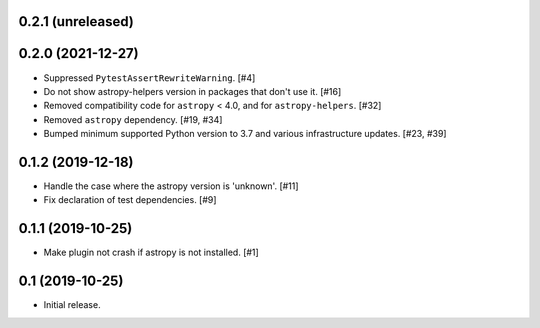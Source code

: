0.2.1 (unreleased)
==================

0.2.0 (2021-12-27)
==================

- Suppressed ``PytestAssertRewriteWarning``. [#4]

- Do not show astropy-helpers version in packages that don't use it. [#16]

- Removed compatibility code for ``astropy`` < 4.0, and for ``astropy-helpers``. [#32]

- Removed ``astropy`` dependency. [#19, #34]

- Bumped minimum supported Python version to 3.7 and various infrastructure updates. [#23, #39]

0.1.2 (2019-12-18)
==================

- Handle the case where the astropy version is 'unknown'. [#11]

- Fix declaration of test dependencies. [#9]

0.1.1 (2019-10-25)
==================

- Make plugin not crash if astropy is not installed. [#1]

0.1 (2019-10-25)
================

- Initial release.
